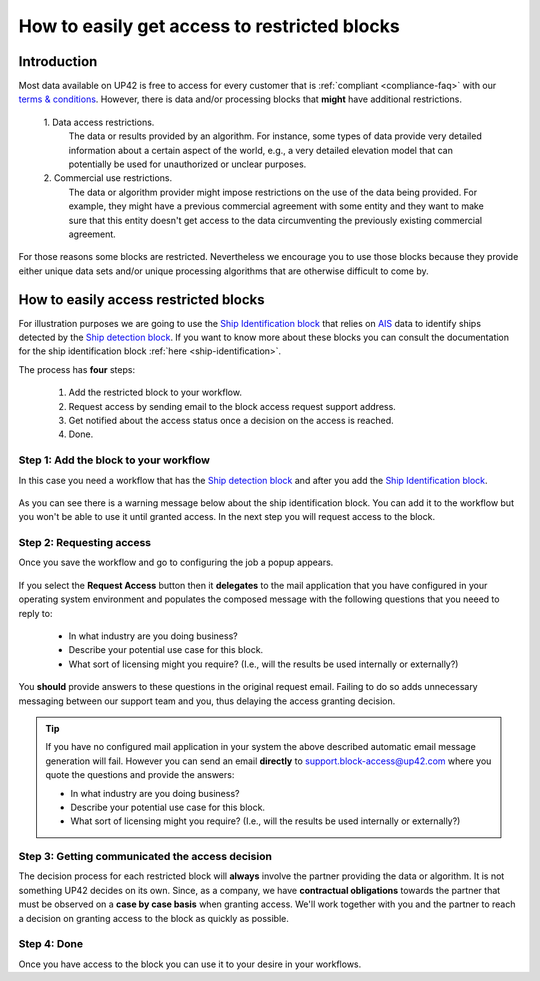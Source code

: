 .. meta::
   :description: UP42 going further: easy access to restricted blocks
   :keywords: data block, processing block, access, restricted data,
              restricted algorithms

.. _restricted-blocks-tutorial:

=============================================
How to easily get access to restricted blocks
=============================================

Introduction
------------

Most data available on UP42 is free to access for every customer that
is :ref:`compliant <compliance-faq>` with our `terms & conditions
<https://up42.com/legal/terms-and-conditions/>`_. However, there is
data and/or processing blocks that **might** have additional
restrictions.

 \1. Data access restrictions.
     The data or results provided by an algorithm. For instance, some
     types of data provide very detailed information about a certain
     aspect of the world, e.g., a very detailed elevation model that
     can potentially be used for unauthorized or unclear purposes.

 \2. Commercial use restrictions.
     The data or algorithm provider
     might impose restrictions on the use of the data being
     provided. For example, they might have a previous commercial
     agreement with some entity and they want to make sure
     that this entity doesn't get access to the data circumventing the
     previously existing commercial agreement.

For those reasons some blocks are restricted. Nevertheless we
encourage you to use those blocks because they provide either unique
data sets and/or unique processing algorithms that are otherwise difficult
to come by.

.. _easy-access-restricted-blocks:

How to easily access restricted blocks
--------------------------------------

For illustration purposes we are going to use the `Ship Identification
block
<https://marketplace.up42.com/block/54217695-73f4-4528-a575-a429e9af6568>`_
that relies on `AIS
<https://en.wikipedia.org/wiki/Automatic_identification_system>`_ data
to identify ships detected by the `Ship detection block
<https://marketplace.up42.com/block/79e3e48c-d65f-4528-a6d4-e8d20fecc93c>`_. If
you want to know more about these blocks you can consult the
documentation for the ship identification block  :ref:`here <ship-identification>`.

The process has **four** steps:

 1. Add the restricted block to your workflow.
 2. Request access by sending email to the block access request
    support address.
 3. Get notified about the access status once a decision on the access
    is reached.
 4. Done.

Step 1: Add the block to your workflow
++++++++++++++++++++++++++++++++++++++

In this case you need a workflow that has the `Ship detection block
<https://marketplace.up42.com/block/79e3e48c-d65f-4528-a6d4-e8d20fecc93c>`_
and after you add the `Ship Identification
block
<https://marketplace.up42.com/block/54217695-73f4-4528-a575-a429e9af6568>`_.

.. figure:: _assets/restricted_block_access_workflow_editor-opt.png
   :align: center
   :alt: Workflow editor with restricted block

As you can see there is a warning message below about the ship
identification block. You can add it to the workflow but you won't be
able to use it until granted access. In the next step you will request
access to the block.


Step 2: Requesting access
+++++++++++++++++++++++++

Once you save the workflow and go to configuring the job a popup
appears.

.. figure:: _assets/restricted_block_access_modal_window-opt.png
   :align: center
   :alt: Job parameter editor popup to access restricted blocks

If you select the **Request Access** button then it **delegates** to
the mail application that you have configured in your operating system
environment and populates the composed message with the following
questions that you neeed to reply to:

 + In what industry are you doing business?
 + Describe your potential use case for this block.
 + What sort of licensing might you require?
   (I.e., will the results be used internally or externally?)

You **should** provide answers to these questions in the original
request email. Failing to do so adds unnecessary messaging between our
support team and you, thus delaying the access granting decision.

.. tip::

   If you have no configured mail application in your system the above
   described automatic email message generation will fail. However you can
   send an email **directly** to
   `support.block-access@up42.com
   <mailto:support.block-access@up42.com>`_ where you quote the
   questions and provide the answers:

   + In what industry are you doing business?
   + Describe your potential use case for this block.
   + What sort of licensing might you require?
     (I.e., will the results be used internally or externally?)

Step 3: Getting communicated the access decision
++++++++++++++++++++++++++++++++++++++++++++++++

The decision process for each restricted block will **always** involve
the partner providing the data or algorithm. It is not something UP42
decides on its own. Since, as a company, we have **contractual
obligations** towards the partner that must be observed on a **case by
case basis** when granting access. We'll work together with you and the
partner to reach a decision on granting access to the block as quickly
as possible.

Step 4: Done
++++++++++++

Once you have access to the block you can use it to your desire in
your workflows.
